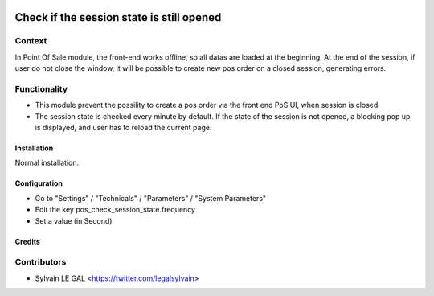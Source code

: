 .. image:: https://img.shields.io/badge/licence-AGPL--3-blue.svg
   :target: http://www.gnu.org/licenses/agpl-3.0-standalone.html
   :alt: License: AGPL-3

==========================================
Check if the session state is still opened
==========================================

Context
-------

In Point Of Sale module, the front-end works offline, so all datas are
loaded at the beginning.
At the end of the session, if user do not close the window, it will be
possible to create new pos order on a closed session, generating errors.

Functionality
-------------

* This module prevent the possility to create a pos order via the front
  end PoS UI, when session is closed.
* The session state is checked every minute by default. If the state of the
  session is not opened, a blocking pop up is displayed, and user has to
  reload the current page.

.. image:: /pos_check_session_state/static/description/error_message.png

Installation
============

Normal installation.

Configuration
=============

* Go to "Settings" / "Technicals" / "Parameters" / "System Parameters"
* Edit the key pos_check_session_state.frequency
* Set a value (in Second)

Credits
=======

Contributors
------------

* Sylvain LE GAL <https://twitter.com/legalsylvain>
